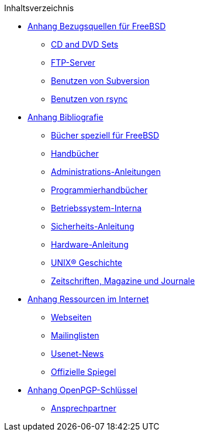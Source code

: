 // Code generated by the FreeBSD Documentation toolchain. DO NOT EDIT.
// Please don't change this file manually but run `make` to update it.
// For more information, please read the FreeBSD Documentation Project Primer

[.toc]
--
[.toc-title]
Inhaltsverzeichnis

* link:../mirrors[Anhang Bezugsquellen für FreeBSD]
** link:../mirrors/#mirrors-cdrom[CD and DVD Sets]
** link:../mirrors/#mirrors-ftp[FTP-Server]
** link:../mirrors/#svn[Benutzen von Subversion]
** link:../mirrors/#mirrors-rsync[Benutzen von rsync]
* link:../bibliography[Anhang Bibliografie]
** link:../bibliography/#bibliography-freebsd[Bücher speziell für FreeBSD]
** link:../bibliography/#bibliography-userguides[Handbücher]
** link:../bibliography/#bibliography-adminguides[Administrations-Anleitungen]
** link:../bibliography/#bibliography-programmers[Programmierhandbücher]
** link:../bibliography/#bibliography-osinternals[Betriebssystem-Interna]
** link:../bibliography/#bibliography-security[Sicherheits-Anleitung]
** link:../bibliography/#bibliography-hardware[Hardware-Anleitung]
** link:../bibliography/#bibliography-history[UNIX(R) Geschichte]
** link:../bibliography/#bibliography-journals[Zeitschriften, Magazine und Journale]
* link:../eresources[Anhang Ressourcen im Internet]
** link:../eresources/#eresources-www[Webseiten]
** link:../eresources/#eresources-mail[Mailinglisten]
** link:../eresources/#eresources-news[Usenet-News]
** link:../eresources/#eresources-web[Offizielle Spiegel]
* link:../pgpkeys[Anhang OpenPGP-Schlüssel]
** link:../pgpkeys/#pgpkeys-officers[Ansprechpartner]
--
